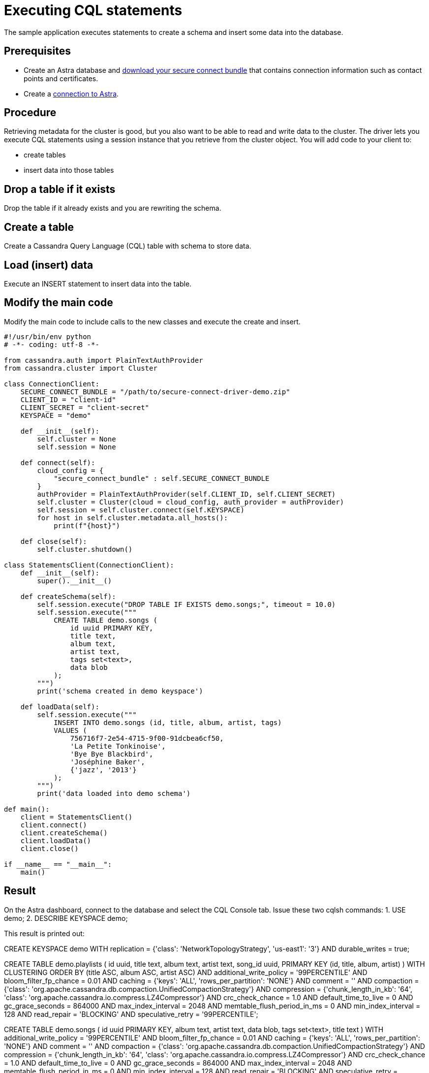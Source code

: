 = Executing CQL statements
:page-layout: gcx-full
:secure-connect-bundle-url: https://docs.datastax.com/en/astra-serverless/docs/connect/secure-connect-bundle.html

The sample application executes statements to create a schema and insert some data into the database.

== Prerequisites

* Create an Astra database and {secure-connect-bundle-url}[download your secure connect bundle] that contains connection information such as contact points and certificates.
* Create a xref:connecting-to-astra-python.adoc[connection to Astra].

== Procedure

Retrieving metadata for the cluster is good, but you also want to be able to read and write data to the cluster. The driver lets you execute CQL statements using a session instance that you retrieve from the cluster object. 
You will add code to your client to:

* create tables
* insert data into those tables

[.gcx-hook-connect='34-34']
== Drop a table if it exists

Drop the table if it already exists and you are rewriting the schema.

[.gcx-hook-connect='35-45']
== Create a table

Create a Cassandra Query Language (CQL) table with schema to store data.

[.gcx-hook-connect='47-58']
== Load (insert) data

Execute an INSERT statement to insert data into the table.

[.gcx-hook-connect='63-64']
== Modify the main code

Modify the main code to include calls to the new classes and execute the create and insert.

[.gcx-code-connect] 
[source,Python]
----
#!/usr/bin/env python
# -*- coding: utf-8 -*-

from cassandra.auth import PlainTextAuthProvider
from cassandra.cluster import Cluster

class ConnectionClient:
    SECURE_CONNECT_BUNDLE = "/path/to/secure-connect-driver-demo.zip"
    CLIENT_ID = "client-id"
    CLIENT_SECRET = "client-secret"
    KEYSPACE = "demo"

    def __init__(self):
        self.cluster = None
        self.session = None
    
    def connect(self):
        cloud_config = {
            "secure_connect_bundle" : self.SECURE_CONNECT_BUNDLE
        }
        authProvider = PlainTextAuthProvider(self.CLIENT_ID, self.CLIENT_SECRET)
        self.cluster = Cluster(cloud = cloud_config, auth_provider = authProvider)
        self.session = self.cluster.connect(self.KEYSPACE)
        for host in self.cluster.metadata.all_hosts():
            print(f"{host}")
            
    def close(self):
        self.cluster.shutdown()

class StatementsClient(ConnectionClient):
    def __init__(self):
        super().__init__()
        
    def createSchema(self):
        self.session.execute("DROP TABLE IF EXISTS demo.songs;", timeout = 10.0)
        self.session.execute("""
            CREATE TABLE demo.songs (
                id uuid PRIMARY KEY,
                title text,
                album text,
                artist text,
                tags set<text>,
                data blob
            );
        """)
        print('schema created in demo keyspace')

    def loadData(self):
        self.session.execute("""
            INSERT INTO demo.songs (id, title, album, artist, tags)
            VALUES (
                756716f7-2e54-4715-9f00-91dcbea6cf50,
                'La Petite Tonkinoise',
                'Bye Bye Blackbird',
                'Joséphine Baker',
                {'jazz', '2013'}
            );
        """)
        print('data loaded into demo schema')
        
def main():
    client = StatementsClient()
    client.connect()
    client.createSchema()
    client.loadData()
    client.close()

if __name__ == "__main__":
    main()
----

== Result

On the Astra dashboard, connect to the database and select the CQL Console tab.
Issue these two cqlsh commands:
1. USE demo;
2. DESCRIBE KEYSPACE demo;

This result is printed out:

// [source, plaintext]
// ----
CREATE KEYSPACE demo WITH replication = {'class': 'NetworkTopologyStrategy', 'us-east1': '3'} AND durable_writes = true;

CREATE TABLE demo.playlists (
id uuid,
title text,
album text,
artist text,
song_id uuid,
PRIMARY KEY (id, title, album, artist)
) WITH CLUSTERING ORDER BY (title ASC, album ASC, artist ASC)
AND additional_write_policy = '99PERCENTILE'
AND bloom_filter_fp_chance = 0.01
AND caching = {'keys': 'ALL', 'rows_per_partition': 'NONE'}
AND comment = ''
AND compaction = {'class': 'org.apache.cassandra.db.compaction.UnifiedCompactionStrategy'}
AND compression = {'chunk_length_in_kb': '64', 'class': 'org.apache.cassandra.io.compress.LZ4Compressor'}
AND crc_check_chance = 1.0
AND default_time_to_live = 0
AND gc_grace_seconds = 864000
AND max_index_interval = 2048
AND memtable_flush_period_in_ms = 0
AND min_index_interval = 128
AND read_repair = 'BLOCKING'
AND speculative_retry = '99PERCENTILE';

CREATE TABLE demo.songs (
id uuid PRIMARY KEY,
album text,
artist text,
data blob,
tags set<text>,
title text
) WITH additional_write_policy = '99PERCENTILE'
AND bloom_filter_fp_chance = 0.01
AND caching = {'keys': 'ALL', 'rows_per_partition': 'NONE'}
AND comment = ''
AND compaction = {'class': 'org.apache.cassandra.db.compaction.UnifiedCompactionStrategy'}
AND compression = {'chunk_length_in_kb': '64', 'class': 'org.apache.cassandra.io.compress.LZ4Compressor'}
AND crc_check_chance = 1.0
AND default_time_to_live = 0
AND gc_grace_seconds = 864000
AND max_index_interval = 2048
AND memtable_flush_period_in_ms = 0
AND min_index_interval = 128
AND read_repair = 'BLOCKING'
AND speculative_retry = '99PERCENTILE';
// ----
